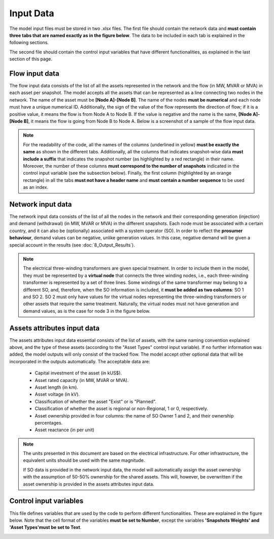 .. InfraFair documentation master file, created by Mohamed A.Eltahir Elabbas

##########################################
 Input Data
##########################################

The model input files must be stored in two .xlsx files. The first file should contain the network data and 
**must contain three tabs that are named exactly as in the figure below**. The data to be included in each tab is explained
in the following sections.

.. image:: Images/Inputs.png
   :scale: 90%
   :align: center

The second file should contain the control input variables that have different functionalities, as explained in the 
last section of this page.

Flow input data
===============

The flow input data consists of the list of all the assets represented in the network and the flow (in MW, MVAR or MVA)
in each asset per snapshot. The model accepts all the assets that can be represented as a line connecting two 
nodes in the network. The name of the asset must be **[Node A]-[Node B]**. The name of the nodes **must be numerical**
and each node must have a unique numerical ID. Additionally, the sign of the value of the flow represents the direction
of flow; if it is a positive value, it means the flow is from Node A to Node B. If the value is negative and the
name is the same, **[Node A]-[Node B]**, it means the flow is going from Node B to Node A. Below is a screenshot of a sample
of the flow input data. 

.. Note::
    For the readability of the code, all the names of the columns (underlined in yellow) **must be exactly the same** as shown in the different tabs.
    Additionally, all the columns that indicates snapshot-wise data **must include a suffix** that indicates the snapshot 
    number (as highlighted by a red rectangle) in their name. Moreover, the number of these columns **must correspond to 
    the number of snapshots** indicated in the control input variable (see the subsection below). Finally, the first column 
    (highlighted by an orange rectangle) in all the tabs **must not have a header name** and **must contain a number sequence** 
    to be used as an index.

.. image:: Images/Flow_input_data.png
   :scale: 40%
   :align: center


Network input data
==================

The network input data consists of the list of all the nodes in the network and their corresponding generation (injection)
and demand (withdrawal) (in MW, MVAR or MVA) in the different snapshots. Each node must be associated with a certain country, and it 
can also be (optionally) associated with a system operator (SO). In order to reflect the **prosumer behaviour**, 
demand values can be negative, unlike generation values. In this case, negative demand will be given a special
account in the results (see :doc:`8_Output_Results`). 

.. Note::
    The electrical three-winding transformers are given special treatment. In order to include them in the model, 
    they must be represented by a **virtual node** that connects the three winding nodes, i.e., each three-winding transformer is 
    represented by a set of three lines. Some windings of the same transformer may belong to a different SO, and, therefore, 
    when the SO information is included, it **must be added as two columns**: SO 1 and SO 2. SO 2 must only have values 
    for the virtual nodes representing the three-winding transformers or other assets that require the same treatment. Naturally, 
    the virtual nodes must not have generation and demand values, as is the case for node 3 in the figure below.  

.. image:: Images/Network_input_data.png
   :scale: 70%
   :align: center


Assets attributes input data
============================

The assets attributes input data essential consists of the list of assets, with the same naming convention explained above, and 
the type of these assets (according to the "Asset Types" control input variable). If no further information was added, the 
model outputs will only consist of the tracked flow. The model accept other optional data that will be incorporated in the 
outputs automatically. The acceptable data are:
    
    * Capital investment of the asset (in kUS$).
    * Asset rated capacity (in MW, MVAR or MVA).
    * Asset length (in km).
    * Asset voltage (in kV).
    * Classification of whether the asset "Exist" or is "Planned".
    * Classification of whether the asset is regional or non-Regional, 1 or 0, respectively.
    * Asset ownership provided in four columns: the name of SO Owner 1 and 2, and their ownership percentages.
    * Asset reactance (in per unit)

.. Note::
    The units presented in this document are based on the electrical infrastructure. For other infrastructure, the equivalent 
    units should be used with the same magnitude. 

    If SO data is provided in the network input data, the model will automatically assign the asset ownership with the assumption 
    of 50-50% ownership for the shared assets. This will, however, be overwritten if the asset ownership is provided in the assets 
    attributes input data.  

.. image:: Images/Assets_attributes_input_data.png
   :scale: 45%
   :align: center

Control input variables
=======================

This file defines variables that are used by the code to perform different functionalities. These are explained in the figure 
below. Note that the cell format of the variables **must be set to Number**, except the variables **'Snapshots Weights' and 
'Asset Types'must be set to Text**.

.. image:: Images/Control_input_variables.png
   :scale: 53%
   :align: center
